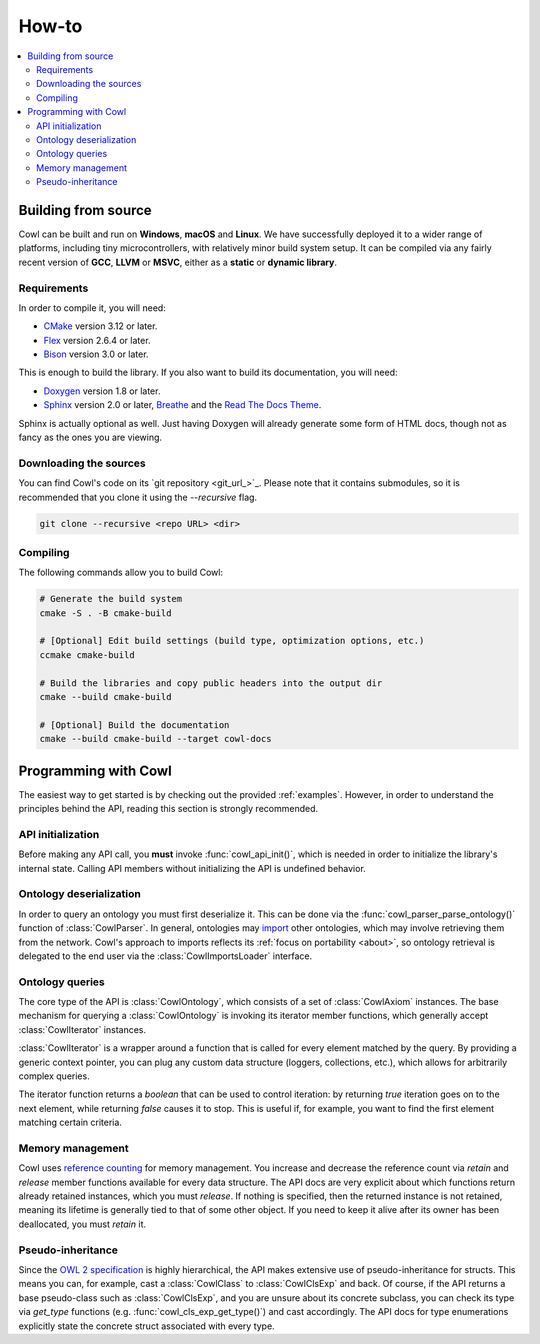 ======
How-to
======

.. contents:: :local:

.. _building:

Building from source
====================

Cowl can be built and run on **Windows**, **macOS** and **Linux**. We have successfully
deployed it to a wider range of platforms, including tiny microcontrollers,
with relatively minor build system setup. It can be compiled via any fairly recent version
of **GCC**, **LLVM** or **MSVC**, either as a **static** or **dynamic library**.

Requirements
------------

In order to compile it, you will need:

- CMake_ version 3.12 or later.
- Flex_ version 2.6.4 or later.
- Bison_ version 3.0 or later.

This is enough to build the library. If you also want to build its documentation, you will need:

- Doxygen_ version 1.8 or later.
- Sphinx_ version 2.0 or later, Breathe_ and the `Read The Docs Theme`_.

Sphinx is actually optional as well. Just having Doxygen will already generate some form of
HTML docs, though not as fancy as the ones you are viewing.

Downloading the sources
-----------------------

You can find Cowl's code on its `git repository <git_url_>`_. Please note that it contains
submodules, so it is recommended that you clone it using the `--recursive` flag.

.. code-block:: bash

   git clone --recursive <repo URL> <dir>

Compiling
---------

The following commands allow you to build Cowl:

.. code-block:: bash

   # Generate the build system
   cmake -S . -B cmake-build

   # [Optional] Edit build settings (build type, optimization options, etc.)
   ccmake cmake-build

   # Build the libraries and copy public headers into the output dir
   cmake --build cmake-build

   # [Optional] Build the documentation
   cmake --build cmake-build --target cowl-docs

.. _basics:

Programming with Cowl
=====================

The easiest way to get started is by checking out the provided :ref:`examples`.
However, in order to understand the principles behind the API, reading
this section is strongly recommended.

API initialization
------------------

Before making any API call, you **must** invoke :func:`cowl_api_init()`, which is
needed in order to initialize the library's internal state.
Calling API members without initializing the API is undefined behavior.

Ontology deserialization
------------------------

In order to query an ontology you must first deserialize it. This can be done via the
:func:`cowl_parser_parse_ontology()` function of :class:`CowlParser`. In general, ontologies may
`import <owl imports_>`_ other ontologies, which may involve retrieving them from the network.
Cowl's approach to imports reflects its :ref:`focus on portability <about>`, so ontology retrieval
is delegated to the end user via the :class:`CowlImportsLoader` interface.

Ontology queries
----------------

The core type of the API is :class:`CowlOntology`, which consists of a set of :class:`CowlAxiom`
instances. The base mechanism for querying a :class:`CowlOntology` is invoking its iterator
member functions, which generally accept :class:`CowlIterator` instances.

:class:`CowlIterator` is a wrapper around a function that is called for every element matched
by the query. By providing a generic context pointer, you can plug any custom data structure
(loggers, collections, etc.), which allows for arbitrarily complex queries.

The iterator function returns a `boolean` that can be used to control iteration:
by returning `true` iteration goes on to the next element, while returning `false`
causes it to stop. This is useful if, for example, you want to find the first element
matching certain criteria.

Memory management
-----------------

Cowl uses `reference counting`_ for memory management.
You increase and decrease the reference count via `retain` and `release` member functions
available for every data structure. The API docs are very explicit about which functions
return already retained instances, which you must `release`. If nothing is specified,
then the returned instance is not retained, meaning its lifetime is generally tied
to that of some other object. If you need to keep it alive after its owner
has been deallocated, you must `retain` it.

Pseudo-inheritance
------------------

Since the `OWL 2 specification`_ is highly hierarchical, the API makes extensive use
of pseudo-inheritance for structs. This means you can, for example, cast a :class:`CowlClass`
to :class:`CowlClsExp` and back. Of course, if the API returns a base pseudo-class
such as :class:`CowlClsExp`, and you are unsure about its concrete subclass, you can check
its type via `get_type` functions (e.g. :func:`cowl_cls_exp_get_type()`) and cast accordingly.
The API docs for type enumerations explicitly state the concrete struct associated with every type.

.. _Bison: https://www.gnu.org/software/bison
.. _Breathe: https://breathe.readthedocs.io
.. _CMake: https://cmake.org
.. _Doxygen: http://doxygen.nl
.. _Flex: https://github.com/westes/flex
.. _OWL imports: https://www.w3.org/TR/owl2-syntax/#Imports
.. _OWL 2 specification: https://www.w3.org/TR/owl2-syntax
.. _Read The Docs Theme: https://sphinx-rtd-theme.readthedocs.io
.. _reference counting: https://en.wikipedia.org/wiki/Reference_counting
.. _Sphinx: http://sphinx-doc.org
